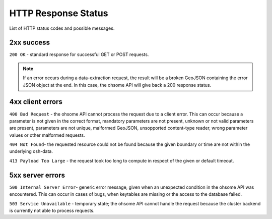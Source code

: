 HTTP Response Status
====================

List of HTTP status codes and possible messages.

2xx success
-----------

``200 OK`` - standard response for successful GET or POST requests.

.. note:: If an error occurs during a data-extraction request, the result will be a broken GeoJSON containing the error JSON object at the end. In this case, the ohsome API will give back a 200 response status.

4xx client errors
-----------------

``400 Bad Request`` - the ohsome API cannot process the request due to a client error. This can occur because a parameter is not given in the correct format, mandatory parameters are not present, unknown or not valid parameters are present, parameters are not unique, malformed GeoJSON, unsopported content-type reader, wrong parameter values or other malformed requests.

``404 Not Found``-  the requested resource could not be found because the given boundary or time are not within the underlying osh-data.

``413 Payload Too Large`` - the request took too long to compute in respect of the given or default timeout.

5xx server errors
-----------------

``500 Internal Server Error``- generic error message, given when an unexpected condition in the ohsome API was encountered. This can occur in cases of bugs, when keytables are missing or the access to the database failed.

``503 Service Unavailable`` - temporary state; the ohsome API cannot handle the request because the cluster backend is currently not able to process requests.
